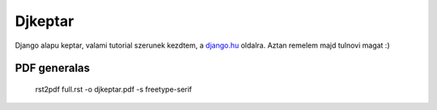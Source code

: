 Djkeptar
========

Django alapu keptar, valami tutorial szerunek kezdtem, a `django.hu <http://www.django.hu>`_ oldalra. Aztan remelem majd tulnovi magat :)

PDF generalas
-------------

  rst2pdf full.rst -o djkeptar.pdf -s freetype-serif

